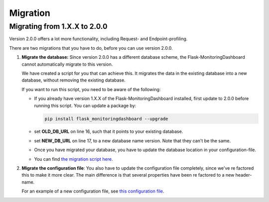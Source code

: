 Migration
=========

Migrating from 1.X.X to 2.0.0
-----------------------------
Version 2.0.0 offers a lot more functionality, including Request- and Endpoint-profiling.

There are two migrations that you have to do, before you can use version 2.0.0.

1. **Migrate the database:** Since version 2.0.0 has a different database scheme, the 
   Flask-MonitoringDashboard cannot automatically migrate to this version.

   We have created a script for you that can achieve this. It migrates the data in the existing 
   database into a new database, without removing the existing database.

   If you want to run this script, you need to be aware of the following:

   - If you already have version 1.X.X of the Flask-MonitoringDashboard installed, first update to 
     2.0.0 before running this script. You can update a package by:

     .. code-block:: bash
 
        pip install flask_monitoringdashboard --upgrade

   - set **OLD_DB_URL** on line 16, such that it points to your existing database.

   - set **NEW_DB_URL** on line 17, to a new database name version. Note that they can't be the same.

   - Once you have migrated your database, you have to update the database location in your configuration-file.

   - You can find `the migration script here`_.

     .. _`the migration script here`: https://github.com/flask-dashboard/Flask-MonitoringDashboard/tree/master/flask_monitoringdashboard/migrate_v1_to_v2.py

2. **Migrate the configuration file**: You also have to update the configuration file completely, since we've 
   re factored this to make it more clear. The main difference is that several properties have been re factored
   to a new header-name. 

   For an example of a new configuration file, see `this configuration file`_.

   .. _`this configuration file`: https://github.com/flask-dashboard/Flask-MonitoringDashboard/tree/master/config.cfg

